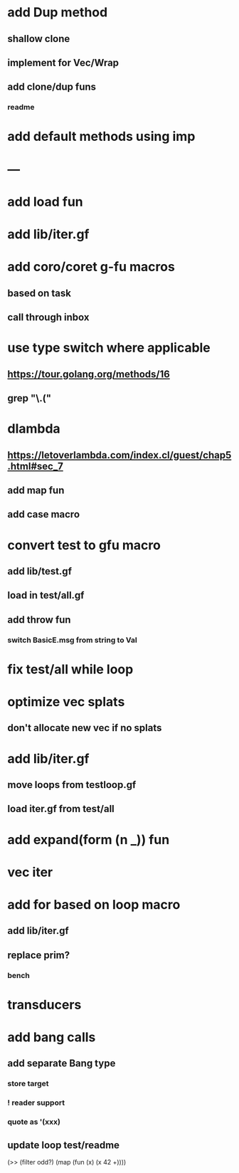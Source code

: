 * add Dup method
** shallow clone
** implement for Vec/Wrap
** add clone/dup funs
*** readme
* add default methods using imp
* ---
* add load fun
* add lib/iter.gf
* add coro/coret g-fu macros
** based on task
** call through inbox

*  use type switch where applicable
** https://tour.golang.org/methods/16
** grep "\.("
* dlambda
** https://letoverlambda.com/index.cl/guest/chap5.html#sec_7
** add map fun
** add case macro
* convert test to gfu macro
** add lib/test.gf
** load in test/all.gf
** add throw fun
*** switch BasicE.msg from string to Val
* fix test/all while loop
* optimize vec splats
** don't allocate new vec if no splats
* add lib/iter.gf
** move loops from testloop.gf
** load iter.gf from test/all
* add expand(form (n _)) fun
* vec iter
* add for based on loop macro
** add lib/iter.gf
** replace prim?
*** bench

* transducers
* add bang calls
** add separate Bang type
*** store target
*** ! reader support
*** quote as '(xxx)
** update loop test/readme

(>> (filter odd?) (map (fun (x) (x 42 +))))
